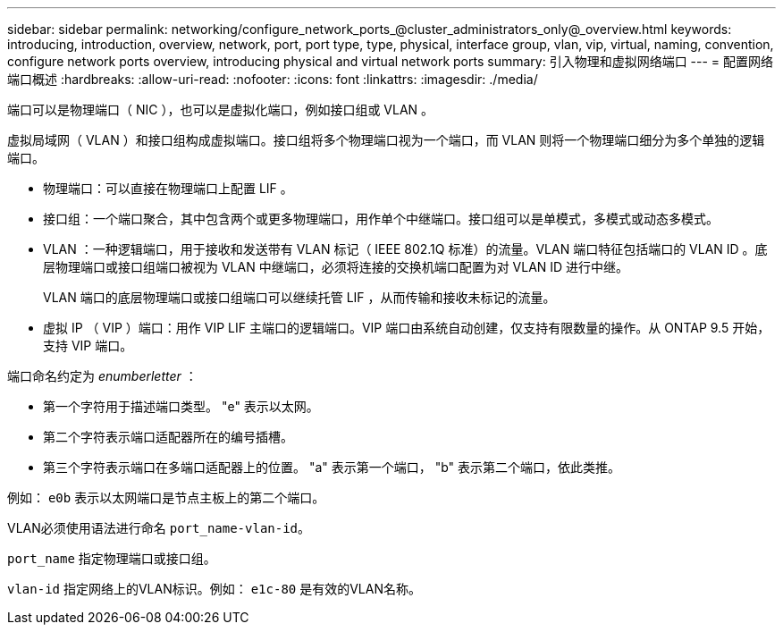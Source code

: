 ---
sidebar: sidebar 
permalink: networking/configure_network_ports_@cluster_administrators_only@_overview.html 
keywords: introducing, introduction, overview, network, port, port type, type, physical, interface group, vlan, vip, virtual, naming, convention, configure network ports overview, introducing physical and virtual network ports 
summary: 引入物理和虚拟网络端口 
---
= 配置网络端口概述
:hardbreaks:
:allow-uri-read: 
:nofooter: 
:icons: font
:linkattrs: 
:imagesdir: ./media/


[role="lead"]
端口可以是物理端口（ NIC ），也可以是虚拟化端口，例如接口组或 VLAN 。

虚拟局域网（ VLAN ）和接口组构成虚拟端口。接口组将多个物理端口视为一个端口，而 VLAN 则将一个物理端口细分为多个单独的逻辑端口。

* 物理端口：可以直接在物理端口上配置 LIF 。
* 接口组：一个端口聚合，其中包含两个或更多物理端口，用作单个中继端口。接口组可以是单模式，多模式或动态多模式。
* VLAN ：一种逻辑端口，用于接收和发送带有 VLAN 标记（ IEEE 802.1Q 标准）的流量。VLAN 端口特征包括端口的 VLAN ID 。底层物理端口或接口组端口被视为 VLAN 中继端口，必须将连接的交换机端口配置为对 VLAN ID 进行中继。
+
VLAN 端口的底层物理端口或接口组端口可以继续托管 LIF ，从而传输和接收未标记的流量。

* 虚拟 IP （ VIP ）端口：用作 VIP LIF 主端口的逻辑端口。VIP 端口由系统自动创建，仅支持有限数量的操作。从 ONTAP 9.5 开始，支持 VIP 端口。


端口命名约定为 _enumberletter_ ：

* 第一个字符用于描述端口类型。
"e" 表示以太网。
* 第二个字符表示端口适配器所在的编号插槽。
* 第三个字符表示端口在多端口适配器上的位置。
"a" 表示第一个端口， "b" 表示第二个端口，依此类推。


例如： `e0b` 表示以太网端口是节点主板上的第二个端口。

VLAN必须使用语法进行命名 `port_name-vlan-id`。

`port_name` 指定物理端口或接口组。

`vlan-id` 指定网络上的VLAN标识。例如： `e1c-80` 是有效的VLAN名称。

